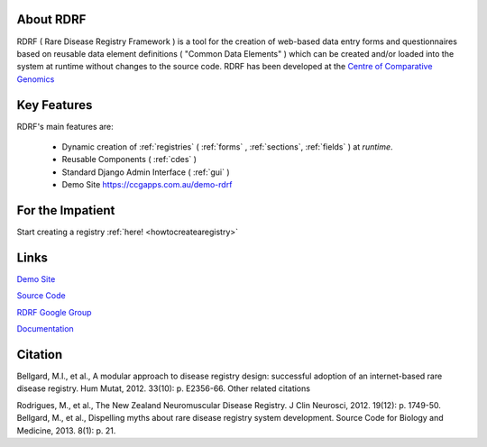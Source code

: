 .. _about:

About RDRF
=========
RDRF ( Rare Disease Registry Framework ) is a tool for 
the creation of web-based data entry forms and questionnaires based
on reusable data element definitions ( "Common Data Elements" ) which
can be created and/or loaded into the system at runtime without changes
to the source code. RDRF has been developed at the `Centre of Comparative
Genomics <http://ccg.murdoch.edu.au>`_

.. _mainfeatures:

Key Features
============

RDRF's main features are:

  - Dynamic creation of :ref:`registries` ( :ref:`forms` , :ref:`sections`, :ref:`fields` ) at *runtime*.
  - Reusable Components ( :ref:`cdes` )
  - Standard Django Admin Interface ( :ref:`gui` )
  - Demo Site `<https://ccgapps.com.au/demo-rdrf>`_


For the Impatient
=================

Start creating a registry :ref:`here! <howtocreatearegistry>`

Links
=====

`Demo Site <https://ccgapps.com.au/demo-rdrf>`_

`Source Code <https://bitbucket.org/ccgmurdoch/rdrf>`_

`RDRF Google Group <mailto:rdrf@googlegroups.com>`_

`Documentation <http://rare-disease-registry-framework.readthedocs.org/en/latest/>`_


Citation
========

Bellgard, M.I., et al., A modular approach to disease registry design: successful adoption of an internet-based rare disease registry. Hum Mutat, 2012. 33(10): p. E2356-66.
Other related citations

Rodrigues, M., et al., The New Zealand Neuromuscular Disease Registry. J Clin Neurosci, 2012. 19(12): p. 1749-50.
Bellgard, M., et al., Dispelling myths about rare disease registry system development. Source Code for Biology and Medicine, 2013. 8(1): p. 21.



 

